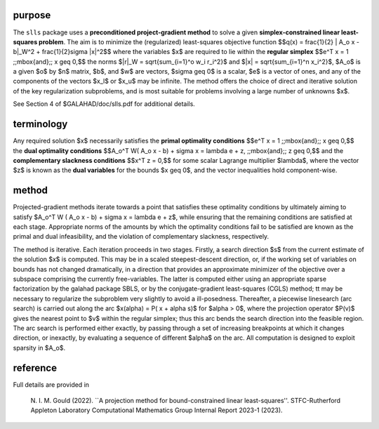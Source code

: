purpose
-------

The ``slls`` package uses a **preconditioned project-gradient method** to solve
a given **simplex-constrained linear least-squares problem**.
The aim is to minimize the (regularized) least-squares objective function
$$q(x) = \frac{1}{2} \| A_o x - b\|_W^2 +  \frac{1}{2}\sigma \|x\|^2$$ 
where the variables $x$ are required to lie within the
**regular simplex**
$$e^T x = 1 \;\;\mbox{and}\;\; x \geq 0,$$
the norms $\|r\|_W = \sqrt{\sum_{i=1}^o w_i r_i^2}$
and $\|x\| = \sqrt{\sum_{i=1}^n x_i^2}$,
$A_o$ is a given  $o$ by $n$ matrix,
$b$, and $w$ are vectors, $\sigma \geq 0$ is a scalar, 
$e$ is a vector of ones, and any of the components 
of the vectors $x_l$ or $x_u$ may be infinite.
The method offers the choice of direct and iterative solution of the key
regularization subproblems, and is most suitable for problems
involving a large number of unknowns $x$.

See Section 4 of $GALAHAD/doc/slls.pdf for additional details.

terminology
-----------

Any required solution $x$ necessarily satisfies
the **primal optimality conditions**
$$e^T x = 1 \;\;\mbox{and}\;\; x \geq 0,$$
the **dual optimality conditions**
$$A_o^T W( A_o x - b) + \sigma x = \lambda e + z, \;\;\mbox{and}\;\; z \geq 0,$$
and the **complementary slackness conditions**
$$x^T z = 0,$$
for some scalar Lagrange multiplier $\lambda$, where the 
vector $z$ is known as the **dual variables** for the bounds $x \geq 0$,
and the vector inequalities hold component-wise.

method
------

Projected-gradient methods iterate towards a point that satisfies 
these optimality conditions by ultimately aiming to satisfy
$A_o^T W ( A_o x - b) + \sigma x = \lambda e + z$, while ensuring 
that the remaining conditions are satisfied at each stage.
Appropriate norms of the amounts by which the optimality conditions
fail to be satisfied are known as the primal and dual infeasibility, 
and the violation of complementary slackness, respectively.

The method is iterative. Each iteration proceeds in two stages.
Firstly, a search direction $s$ from the current estimate of the solution
$x$ is computed. This may be in a scaled steepest-descent direction, or,
if the working set of variables on bounds has not changed dramatically,
in a direction that provides an approximate minimizer of the objective
over a subspace comprising the currently free-variables. The latter is
computed either using an appropriate sparse factorization by the
galahad package SBLS, or by the
conjugate-gradient least-squares (CGLS) method; tt may be necessary to
regularize the subproblem very slightly to avoid a ill-posedness.
Thereafter, a piecewise linesearch (arc search) is carried out along
the arc $x(\alpha) = P( x + \alpha s)$ for $\alpha > 0$,
where the projection operator $P(v)$ gives the nearest point to $v$ 
within the regular simplex;
thus this arc bends the search direction into the feasible region.
The arc search is performed either exactly, by passing through a set
of increasing breakpoints at which it changes direction, or inexactly,
by evaluating a sequence of different $\alpha$  on the arc.
All computation is designed to exploit sparsity in $A_o$.

reference
---------

Full details are provided in

  N. I. M. Gould (2022).
  ``A projection method for bound-constrained linear least-squares''.
  STFC-Rutherford Appleton Laboratory Computational Mathematics Group
  Internal Report 2023-1 (2023).
